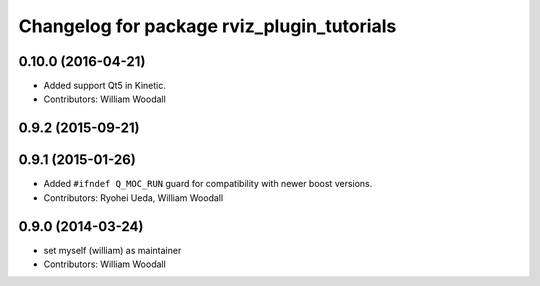 ^^^^^^^^^^^^^^^^^^^^^^^^^^^^^^^^^^^^^^^^^^^
Changelog for package rviz_plugin_tutorials
^^^^^^^^^^^^^^^^^^^^^^^^^^^^^^^^^^^^^^^^^^^

0.10.0 (2016-04-21)
-------------------
* Added support Qt5 in Kinetic.
* Contributors: William Woodall

0.9.2 (2015-09-21)
------------------

0.9.1 (2015-01-26)
------------------
* Added ``#ifndef Q_MOC_RUN`` guard for compatibility with newer boost versions.
* Contributors: Ryohei Ueda, William Woodall

0.9.0 (2014-03-24)
------------------
* set myself (william) as maintainer
* Contributors: William Woodall
